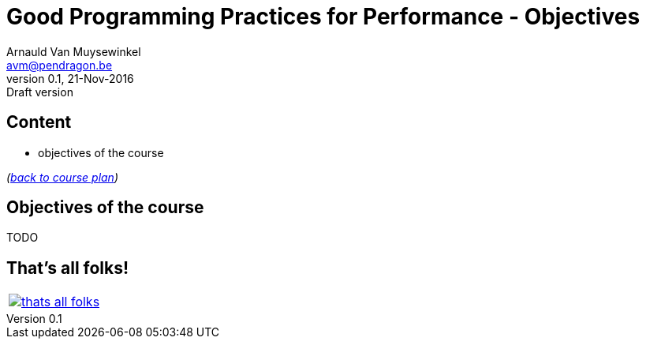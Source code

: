 // build_options: 
Good Programming Practices for Performance - Objectives
=======================================================
Arnauld Van Muysewinkel <avm@pendragon.be>
v0.1, 21-Nov-2016: Draft version
:backend: slidy
//:theme: volnitsky
:data-uri:
:copyright: Creative-Commons-Zero (Arnauld Van Muysewinkel)


Content
-------

* objectives of the course

_(link:0.0-training_plan.html#_presentations[back to course plan])_


Objectives of the course
------------------------

TODO


That's all folks!
-----------------

[cols="^",grid="none",frame="none"]
|=====
|image:images/thats-all-folks.png[link="#(1)"]
|=====
